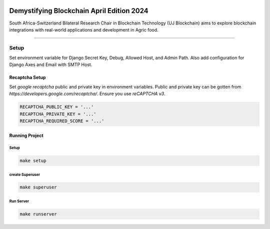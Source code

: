 .. image:: https://blockchain.uj.ac.za/static/images/main-logo.png


=============================================
Demystifying Blockchain April Edition 2024 
=============================================

South Africa-Switzerland Bilateral Research Chair in Blockchain Technology (UJ Blockchain) aims to explore blockchain 
integrations with real-world applications and development in Agric food.

============

Setup
==========

Set environment variable for Django Secret Key, Debug, Allowed Host, and Admin Path. Also add configuration for
Django Axes and Email with SMTP Host.


.. code-block:: bash
    SECRET_KEY = '...'
    DEBUG = ..
    ALLOWED_HOSTS = '...'
    ADMIN_PATH = '...'

    ENGINE = '...'
    NAME = '...'
    HOST = '...'
    USER = '...'
    PASSWORD = '...'
    PORT = '...'

    SILENCED_SYSTEM_CHECKS = '...'
    AXES_FAILURE_LIMIT = '...'
    AXES_COOLOFF_TIME = '...'
    AXES_ONLY_ADMIN_SITE = '...'
    AXES_USERNAME_FORM_FIELD = '...'
    AXES_RESET_ON_SUCCESS = '...'
    AXES_NEVER_LOCKOUT_WHITELIST = '...'
    AXES_IP_WHITELIST = '...'
    AXES_ENABLE_ACCESS_FAILURE_LOG = '...'
    AXES_RESET_ON_SUCCESS = '...'
    AXES_LOCKOUT_PARAMETERS = '...'

    EMAIL_BACKEND = '...'
    EMAIL_PORT = '...'
    EMAIL_HOST = '...'
    EMAIL_HOST_USER = '...'
    EMAIL_HOST_PASSWORD = '...'
    DEFAULT_FROM_EMAIL = '...'
    SERVER_EMAIL = '...'
    EMAIL_SUBJECT_PREFIX = '...'
    EMAIL_USE_TSL = '...'


Recaptcha Setup
----------------

Set *google recaptcha* public and private key in environment variables. Public and private key can be gotten from *https://developers.google.com/recaptcha/*. Ensure you use :emphasis:`reCAPTCHA v3`.

.. code-block:: python

    RECAPTCHA_PUBLIC_KEY = '...'
    RECAPTCHA_PRIVATE_KEY = '...'
    RECAPTCHA_REQUIRED_SCORE = '...'


Running Project
----------------

Setup
^^^^^^^^^^^
.. code-block:: bash

    make setup


create Superuser
^^^^^^^^^^^^^^^^^^
.. code-block:: bash

    make superuser


Run Server
^^^^^^^^^^^
.. code-block:: bash

    make runserver



